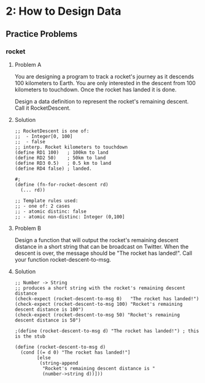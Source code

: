 * 2: How to Design Data

** Practice Problems
*** rocket
**** Problem A

 You are designing a program to track a rocket's journey as it descends 100
 kilometers to Earth. You are only interested in the descent from 100 kilometers
 to touchdown. Once the rocket has landed it is done.

 Design a data definition to represent the rocket's remaining descent. Call it
 RocketDescent.

**** Solution
     #+BEGIN_SRC racket
;; RocketDescent is one of:
;;  - Integer[0, 100]
;;  - false
;; interp. Rocket kilometers to touchdown
(define RD1 100)   ; 100km to land
(define RD2 50)    ; 50km to land
(define RD3 0.5)   ; 0.5 km to land
(define RD4 false) ; landed.

#;
(define (fn-for-rocket-descent rd)
  (... rd))

;; Template rules used:
;; - one of: 2 cases
;; - atomic distinc: false
;; - atomic non-distinc: Integer (0,100]
     #+END_SRC

**** Problem B
     Design a function that will output the rocket's remaining descent distance
in a short string that can be broadcast on Twitter. When the descent is over,
the message should be "The rocket has landed!". Call your function
rocket-descent-to-msg.

**** Solution
     #+BEGIN_SRC racket
;; Number -> String
;; produces a short string with the rocket's remaining descent distance
(check-expect (rocket-descent-to-msg 0)   "The rocket has landed!")
(check-expect (rocket-descent-to-msg 100) "Rocket's remaining descent distance is 100")
(check-expect (rocket-descent-to-msg 50) "Rocket's remaining descent distance is 50")
                                  
;(define (rocket-descent-to-msg d) "The rocket has landed!") ; this is the stub

(define (rocket-descent-to-msg d)
  (cond [(= d 0) "The rocket has landed!"]
        [else
         (string-append
          "Rocket's remaining descent distance is "
          (number->string d))]))
     #+END_SRC
